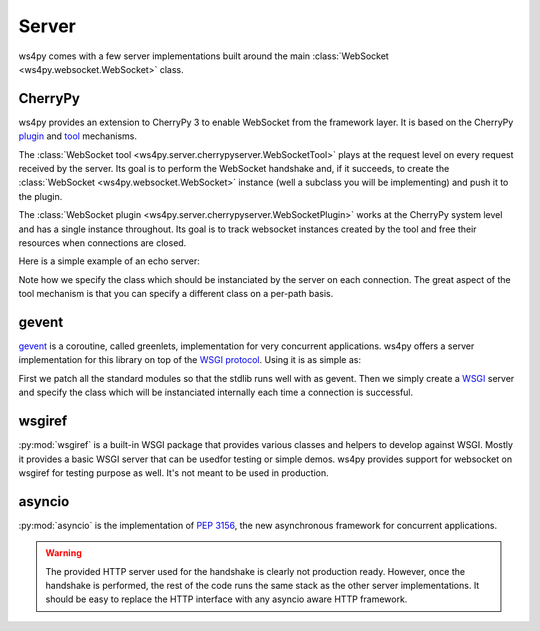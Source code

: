 Server
======

ws4py comes with a few server implementations built around the main :class:`WebSocket <ws4py.websocket.WebSocket>` class.

CherryPy
--------

ws4py provides an extension to CherryPy 3 to enable WebSocket from the framework layer. It is based on the CherryPy `plugin <http://docs.cherrypy.org/stable/concepts/engine.html>`_ and `tool <http://docs.cherrypy.org/stable/concepts/tools.html>`_ mechanisms.

The :class:`WebSocket tool <ws4py.server.cherrypyserver.WebSocketTool>` plays at the request level on every request received by the server. Its goal is to perform the WebSocket handshake and, if it succeeds, to create the :class:`WebSocket <ws4py.websocket.WebSocket>` instance (well a subclass you will be implementing) and push it to the plugin.

The :class:`WebSocket plugin <ws4py.server.cherrypyserver.WebSocketPlugin>` works at the CherryPy system level and has a single instance throughout. Its goal is to track websocket instances created by the tool and free their resources when connections are closed.

Here is a simple example of an echo server:

.. code-block:: python
    :linenos:

    import cherrypy
    from ws4py.server.cherrypyserver import WebSocketPlugin, WebSocketTool
    from ws4py.websocket import EchoWebSocket
    
    cherrypy.config.update({'server.socket_port': 9000})
    WebSocketPlugin(cherrypy.engine).subscribe()
    cherrypy.tools.websocket = WebSocketTool()

    class Root(object):
        @cherrypy.expose
        def index(self):
            return 'some HTML with a websocket javascript connection'

        @cherrypy.expose
        def ws(self):
            # you can access the class instance through
	    handler = cherrypy.request.ws_handler
        
    cherrypy.quickstart(Root(), '/', config={'/ws': {'tools.websocket.on': True,
                                                     'tools.websocket.handler_cls': EchoWebSocket}})


Note how we specify the class which should be instanciated by the server on each connection. The great aspect of the tool mechanism is that you can specify a different class on a per-path basis.


gevent
------

`gevent <http://www.gevent.org/>`_ is a coroutine, called greenlets, implementation for very concurrent applications. ws4py offers a server implementation for this library on top of the `WSGI protocol <http://www.wsgi.org/en/latest/index.html>`_. Using it is as simple as:

.. code-block:: python
    :linenos:

    from gevent import monkey; monkey.patch_all()
    from ws4py.websocket import EchoWebSocket
    from ws4py.server.geventserver import WSGIServer
    from ws4py.server.wsgiutils import WebSocketWSGIApplication

    server = WSGIServer(('localhost', 9000), WebSocketWSGIApplication(handler_cls=EchoWebSocket))
    server.serve_forever()

First we patch all the standard modules so that the stdlib runs well with as gevent. Then we simply create a `WSGI <http://www.wsgi.org/en/latest/index.html>`_ server and specify the class which will be instanciated internally each time a connection is successful.

wsgiref
-------

:py:mod:`wsgiref` is a built-in WSGI package that provides various classes and helpers to develop against WSGI. Mostly it provides a basic WSGI server that can be usedfor testing or simple demos. ws4py provides support for websocket on wsgiref for testing purpose as well. It's not meant to be used in production.

.. code-block:: python
    :linenos:

    from wsgiref.simple_server import make_server
    from ws4py.websocket import EchoWebSocket
    from ws4py.server.wsgirefserver import WSGIServer, WebSocketWSGIRequestHandler
    from ws4py.server.wsgiutils import WebSocketWSGIApplication

    server = make_server('', 9000, server_class=WSGIServer,
                         handler_class=WebSocketWSGIRequestHandler,
                         app=WebSocketWSGIApplication(handler_cls=EchoWebSocket))
    server.initialize_websockets_manager()
    server.serve_forever()

asyncio
-------

:py:mod:`asyncio` is the implementation of :pep:`3156`, the new asynchronous framework for concurrent
applications.

.. code-block:: python
    :linenos:

    from ws4py.async_websocket import EchoWebSocket
    
    loop = asyncio.get_event_loop()

    def start_server():
        proto_factory = lambda: WebSocketProtocol(EchoWebSocket)
        return loop.create_server(proto_factory, '', 9007)

    s = loop.run_until_complete(start_server())
    print('serving on', s.sockets[0].getsockname())
    loop.run_forever()

.. warning::

   The provided HTTP server used for the handshake is clearly not production ready. However,  
   once the handshake is performed, the rest of the code runs the same stack as the other
   server implementations. It should be easy to replace the HTTP interface with any
   asyncio aware HTTP framework.
